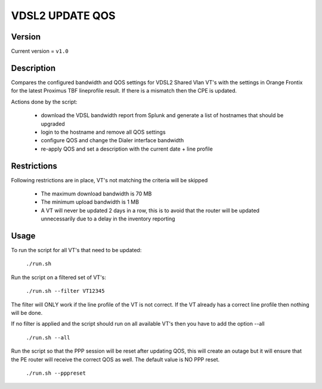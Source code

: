 ==========
VDSL2 UPDATE QOS 
==========

*******
Version
*******

Current version = ``v1.0``

***************
Description
***************

Compares the configured bandwidth and QOS settings for VDSL2 Shared Vlan VT's with the settings in Orange Frontix for the latest Proximus TBF lineprofile result. If there is a mismatch then the CPE is updated.

Actions done by the script:

    * download the VDSL bandwidth report from Splunk and generate a list of hostnames that should be upgraded
    * login to the hostname and remove all QOS settings
    * configure QOS and change the Dialer interface bandwidth
    * re-apply QOS and set a description with the current date + line profile


************
Restrictions
************

Following restrictions are in place, VT's not matching the criteria will be skipped

    * The maximum download bandwidth is 70 MB
    * The minimum upload bandwidth is 1 MB
    * A VT will never be updated 2 days in a row, this is to avoid that the router will be updated unnecessarily due to a delay in the inventory reporting

***************
Usage
***************

To run the script for all VT's that need to be updated:

    ``./run.sh``


Run the script on a filtered set of VT's:

    ``./run.sh --filter VT12345``

The filter will ONLY work if the line profile of the VT is not correct. If the VT already has a correct line profile then nothing will be done.

If no filter is applied and the script should run on all available VT's then you have to add the option --all

    ``./run.sh --all``

Run the script so that the PPP session will be reset after updating QOS, this will create an outage but it will ensure that the PE router will receive the correct QOS as well. The default value is NO PPP reset.

    ``./run.sh --pppreset``




